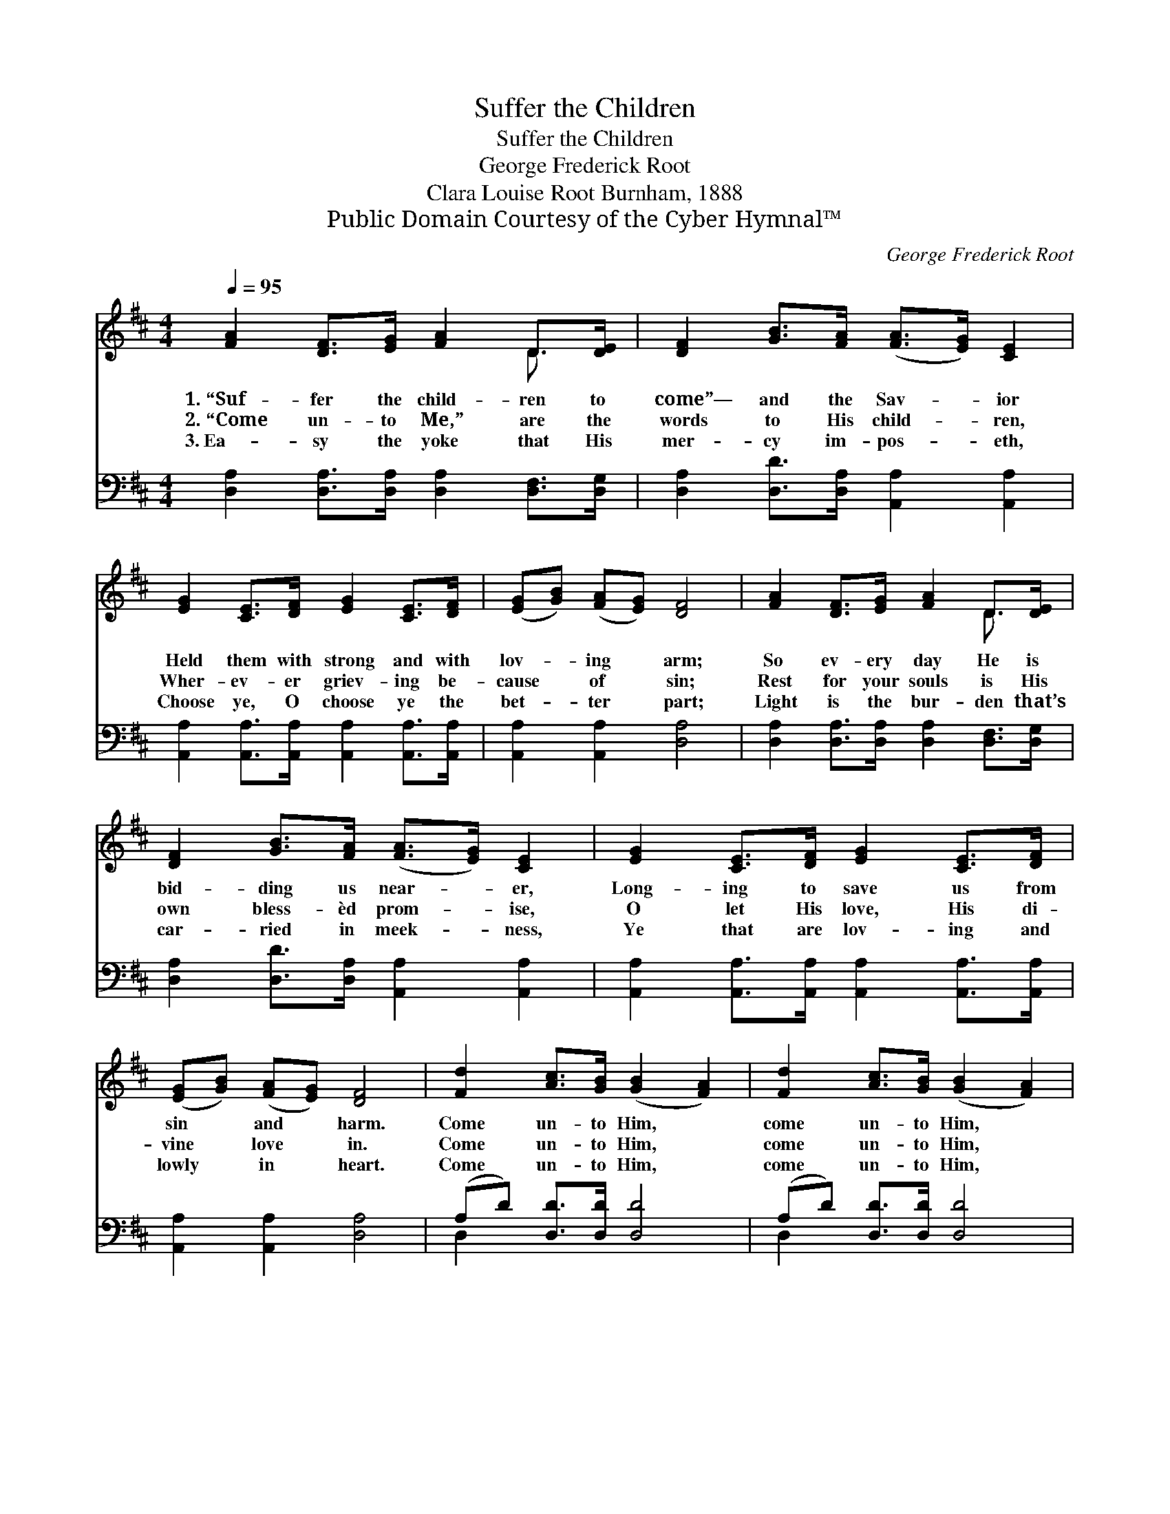X:1
T:Suffer the Children
T:Suffer the Children
T:George Frederick Root
T:Clara Louise Root Burnham, 1888
T:Public Domain Courtesy of the Cyber Hymnal™
C:George Frederick Root
Z:Public Domain
Z:Courtesy of the Cyber Hymnal™
%%score ( 1 2 ) ( 3 4 )
L:1/8
Q:1/4=95
M:4/4
K:D
V:1 treble 
V:2 treble 
V:3 bass 
V:4 bass 
V:1
 [FA]2 [DF]>[EG] [FA]2 D>[DE] | [DF]2 [GB]>[FA] ([FA]>[EG]) [CE]2 | %2
w: 1.~“Suf- fer the child- ren to|come”— and the Sav- * ior|
w: 2.~“Come un- to Me,” are the|words to His child- * ren,|
w: 3.~Ea- sy the yoke that His|mer- cy im- pos- * eth,|
 [EG]2 [CE]>[DF] [EG]2 [CE]>[DF] | ([EG][GB]) ([FA][EG]) [DF]4 | [FA]2 [DF]>[EG] [FA]2 D>[DE] | %5
w: Held them with strong and with|lov- * ing * arm;|So ev- ery day He is|
w: Wher- ev- er griev- ing be-|cause * of * sin;|Rest for your souls is His|
w: Choose ye, O choose ye the|bet- * ter * part;|Light is the bur- den that’s|
 [DF]2 [GB]>[FA] ([FA]>[EG]) [CE]2 | [EG]2 [CE]>[DF] [EG]2 [CE]>[DF] | %7
w: bid- ding us near- * er,|Long- ing to save us from|
w: own bless- èd prom- * ise,|O let His love, His di-|
w: car- ried in meek- * ness,|Ye that are lov- ing and|
 ([EG][GB]) ([FA][EG]) [DF]4 | [Fd]2 [Ac]>[GB] ([GB]2 [FA]2) | [Fd]2 [Ac]>[GB] ([GB]2 [FA]2) | %10
w: sin * and * harm.|Come un- to Him, *|come un- to Him, *|
w: vine * love * in.|Come un- to Him, *|come un- to Him, *|
w: lowly * in * heart.|Come un- to Him, *|come un- to Him, *|
 (AB)[Fc][Fd] [DF]2 (F>E) | D6 z2 |] %12
w: Long- * ing to save from *|harm.|
w: Let * His di- vine love *|in.|
w: Ye * that are low- ly~in *|heart.|
V:2
 x6 D3/2 x/ | x8 | x8 | x8 | x6 D3/2 x/ | x8 | x8 | x8 | x8 | x8 | F2 x3 C2 x | D6 x2 |] %12
V:3
 [D,A,]2 [D,A,]>[D,A,] [D,A,]2 [D,F,]>[D,G,] | [D,A,]2 [D,D]>[D,A,] [A,,A,]2 [A,,A,]2 | %2
 [A,,A,]2 [A,,A,]>[A,,A,] [A,,A,]2 [A,,A,]>[A,,A,] | [A,,A,]2 [A,,A,]2 [D,A,]4 | %4
 [D,A,]2 [D,A,]>[D,A,] [D,A,]2 [D,F,]>[D,G,] | [D,A,]2 [D,D]>[D,A,] [A,,A,]2 [A,,A,]2 | %6
 [A,,A,]2 [A,,A,]>[A,,A,] [A,,A,]2 [A,,A,]>[A,,A,] | [A,,A,]2 [A,,A,]2 [D,A,]4 | %8
 (A,D) [D,D]>[D,D] [D,D]4 | (A,D) [D,D]>[D,D] [D,D]4 | [D,D]2 [D,A,][F,A,] A,2 (A,>G,) | %11
 [D,F,]6 z2 |] %12
V:4
 x8 | x8 | x8 | x8 | x8 | x8 | x8 | x8 | D,2 x6 | D,2 x6 | x4 A,2 A,,2 | x8 |] %12

